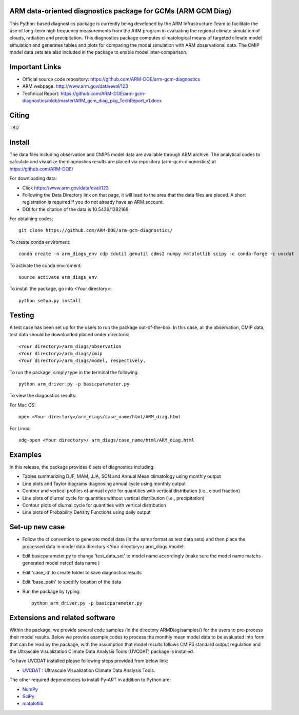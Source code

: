 .. -*- mode: rst -*-


ARM data-oriented diagnostics package for GCMs  (ARM GCM Diag)
=====================================

This Python-based diagnostics package is currently being developed by the ARM Infrastructure Team to facilitate the use of long-term high frequency measurements from the ARM program in evaluating the regional climate simulation of clouds, radiation and precipitation. This diagnostics package computes climatological means of targeted climate model simulation and generates tables and plots for comparing the model simulation with ARM observational data. The CMIP model data sets are also included in the package to enable model inter-comparison.


Important Links
===============

- Official source code repository: https://github.com/ARM-DOE/arm-gcm-diagnostics
- ARM webpage: http://www.arm.gov/data/eval/123
- Technical Report: https://github.com/ARM-DOE/arm-gcm-diagnostics/blob/master/ARM_gcm_diag_pkg_TechReport_v1.docx


Citing
======

TBD

Install
=======

The data files including observation and CMIP5 model data are available through ARM archive. The analytical codes to calculate and visualize the diagnostics results are placed via repository (arm-gcm-diagnostics) at https://github.com/ARM-DOE/

For downloading data:

- Click https://www.arm.gov/data/eval/123
- Following the Data Directory link on that page, it will lead to the area that the data files are placed. A short registration is required if you do not already have an ARM account.
- DOI for the citation of the data is 10.5439/1282169

For obtaining codes::

    git clone https://github.com/ARM-DOE/arm-gcm-diagnostics/
    
To create conda enviroment::

    conda create -n arm_diags_env cdp cdutil genutil cdms2 numpy matplotlib scipy -c conda-forge -c uvcdat

To activate the conda enviroment::
    
    source activate arm_diags_env

To install the package, go into <Your directory>::
    
    python setup.py install

Testing
=============

A test case has been set up for the users to run the package out-of-the-box. In this case, all the observation, CMIP data, test data should be downloaded placed under directoris:: 

 <Your directory>/arm_diags/observation
 <Your directory>/arm_diags/cmip
 <Your directory>/arm_diags/model, respectively.

To run the package, simply type in the terminal the following::
   
  python arm_driver.py -p basicparameter.py

To view the diagnostics results:

For Mac OS::

  open <Your directory>/arm_diags/case_name/html/ARM_diag.html

For Linux::

   xdg-open <Your directory>/ arm_diags/case_name/html/ARM_diag.html


Examples
=============
In this release, the package provides 6 sets of diagnostics including:

- Tables summarizing DJF, MAM, JJA, SON and Annual Mean climatology using monthly output 
- Line plots and Taylor diagrams diagnosing annual cycle using monthly output
- Contour and vertical profiles of annual cycle for quantities with vertical distribution (i.e., cloud fraction)
- Line plots of diurnal cycle for quantities without vertical distribution (i.e., precipitation)
- Contour plots of diurnal cycle for quantities with vertical distribution 
- Line plots of Probability Density Functions using daily output

Set-up new case
=================

- Follow the cf convention to generate model data (in the same format as test data sets) and then place the processed data in model data directory <Your directory>/ arm_diags /model: 
- Edit basicparameter.py to change 'test_data_set' to model name accordingly (make sure the model name matchs generated model netcdf data name )
- Edit 'case_id' to create folder to save diagnostics results 
- Edit 'base_path' to spedify location of the data
- Run the package by typing::

              python arm_driver.py -p basicparameter.py



Extensions and related software
===============================

Within the package, we provide several code samples (in the directory ARMDiag/samples/) for the users to pre-process their model results. Below we provide example codes to process the monthly mean model data to be evaluated into form that can be read by the package, with the assumption that model results follows CMIP5 standard output regulation and the Ultrascale Visualization Climate Data Analysis Tools (UVCDAT) package is installed.

To have UVCDAT installed please following steps provided from below link:

* `UVCDAT <https://github.com/UV-CDAT/uvcdat/wiki/install>`_ : 
  Ultrascale Visualization Climate Data Analysis Tools.

The other required dependencies to install Py-ART in addition to Python are:

* `NumPy <http://www.scipy.org>`_
* `SciPy <http://www.scipy.org>`_
* `matplotlib <http://matplotlib.org/>`_
